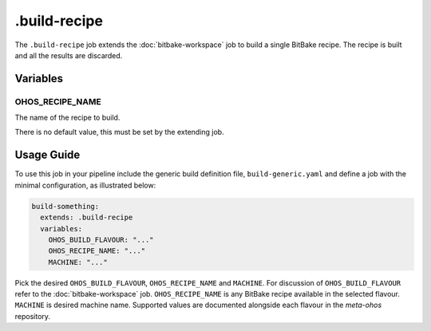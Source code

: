 .. SPDX-FileCopyrightText: Huawei Inc.
..
.. SPDX-License-Identifier: CC-BY-4.0

=============
.build-recipe
=============

The ``.build-recipe`` job extends the :doc:`bitbake-workspace` job to build a
single BitBake recipe. The recipe is built and all the results are discarded.

Variables
=========

OHOS_RECIPE_NAME
----------------

The name of the recipe to build.

There is no default value, this must be set by the extending job.

Usage Guide
===========

To use this job in your pipeline include the generic build definition file,
``build-generic.yaml`` and define a job with the minimal configuration, as
illustrated below:

.. code-block:: yaml

  build-something:
    extends: .build-recipe
    variables:
      OHOS_BUILD_FLAVOUR: "..."
      OHOS_RECIPE_NAME: "..."
      MACHINE: "..."

Pick the desired ``OHOS_BUILD_FLAVOUR``, ``OHOS_RECIPE_NAME`` and ``MACHINE``.
For discussion of ``OHOS_BUILD_FLAVOUR`` refer to the :doc:`bitbake-workspace`
job. ``OHOS_RECIPE_NAME`` is any BitBake recipe available in the selected
flavour. ``MACHINE`` is desired machine name. Supported values are documented
alongside each flavour in the *meta-ohos* repository.
